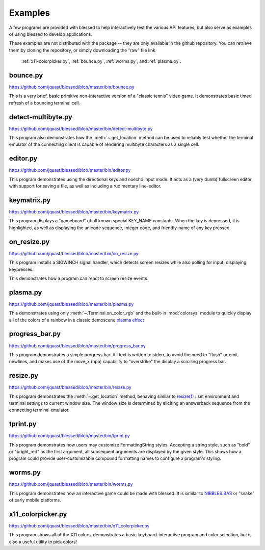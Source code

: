 Examples
========

A few programs are provided with blessed to help interactively test the various API features, but
also serve as examples of using blessed to develop applications.

These examples are not distributed with the package -- they are only available in the github
repository.  You can retrieve them by cloning the repository, or simply downloading the "raw" file
link.

.. note: animations are made using the following CLI example:

   ffmpeg -i blessed_demo_6.mov -pix_fmt rgb8 -r 24 -f gif - \
      | gifsicle --optimize=3 --delay=3 --resize-width 800 > blessed_demo_6.gif

.. figure:: https://dxtz6bzwq9sxx.cloudfront.net/blessed_demo_intro.gif
   :alt: Animations of x11-colorpicker.py, bounce.py, worms.py, and plasma.py

   :ref:`x11-colorpicker.py`, :ref:`bounce.py`, :ref:`worms.py`, and :ref:`plasma.py`.

.. _bounce.py:

bounce.py
---------

https://github.com/jquast/blessed/blob/master/bin/bounce.py

This is a very brief, basic primitive non-interactive version of a "classic tennis" video game. It
demonstrates basic timed refresh of a bouncing terminal cell.

.. _detect-multibyte.py:

detect-multibyte.py
-------------------
https://github.com/jquast/blessed/blob/master/bin/detect-multibyte.py

This program also demonstrates how the :meth:`~.get_location` method
can be used to reliably test whether the terminal emulator of the connecting
client is capable of rendering multibyte characters as a single cell.

.. _editor.py:

editor.py
---------
https://github.com/jquast/blessed/blob/master/bin/editor.py

This program demonstrates using the directional keys and noecho input
mode. It acts as a (very dumb) fullscreen editor, with support for
saving a file, as well as including a rudimentary line-editor.

.. _keymatrix.py:

keymatrix.py
------------
https://github.com/jquast/blessed/blob/master/bin/keymatrix.py

This program displays a "gameboard" of all known special KEY_NAME
constants. When the key is depressed, it is highlighted, as well
as displaying the unicode sequence, integer code, and friendly-name
of any key pressed.

.. _on_resize.py:

on_resize.py
------------
https://github.com/jquast/blessed/blob/master/bin/on_resize.py

This program installs a SIGWINCH signal handler, which detects
screen resizes while also polling for input, displaying keypresses.

This demonstrates how a program can react to screen resize events.

.. _plasma.py:

plasma.py
---------
https://github.com/jquast/blessed/blob/master/bin/plasma.py

This demonstrates using only :meth:`~.Terminal.on_color_rgb` and the built-in :mod:`colorsys`
module to quickly display all of the colors of a rainbow in a classic demoscene `plasma effect
<https://lodev.org/cgtutor/plasma.html>`_

.. _progress_bar.py:

progress_bar.py
---------------
https://github.com/jquast/blessed/blob/master/bin/progress_bar.py

This program demonstrates a simple progress bar. All text is written
to stderr, to avoid the need to "flush" or emit newlines, and makes
use of the move_x (hpa) capability to "overstrike" the display a
scrolling progress bar.

.. _resize.py:

resize.py
---------
https://github.com/jquast/blessed/blob/master/bin/resize.py

This program demonstrates the :meth:`~.get_location` method,
behaving similar to `resize(1)
<https://github.com/joejulian/xterm/blob/master/resize.c>`_
: set environment and terminal settings to current window size.
The window size is determined by eliciting an answerback
sequence from the connecting terminal emulator.

.. _tprint.py:

tprint.py
---------
https://github.com/jquast/blessed/blob/master/bin/tprint.py

This program demonstrates how users may customize FormattingString
styles.  Accepting a string style, such as "bold" or "bright_red"
as the first argument, all subsequent arguments are displayed by
the given style.  This shows how a program could provide
user-customizable compound formatting names to configure a program's
styling.

.. _worms.py:

worms.py
--------
https://github.com/jquast/blessed/blob/master/bin/worms.py

This program demonstrates how an interactive game could be made
with blessed.  It is similar to `NIBBLES.BAS
<https://github.com/tangentstorm/tangentlabs/blob/master/qbasic/NIBBLES.BAS>`_
or "snake" of early mobile platforms.

.. _x11-colorpicker.py:

x11_colorpicker.py
------------------
https://github.com/jquast/blessed/blob/master/bin/x11_colorpicker.py

This program shows all of the X11 colors, demonstrates a basic keyboard-interactive program and
color selection, but is also a useful utility to pick colors!
